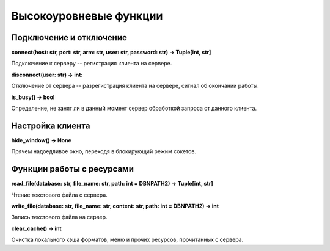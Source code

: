 =======================
Высокоуровневые функции
=======================

Подключение и отключение
========================

**connect(host: str, port: str, arm: str, user: str, password: str) -> Tuple[int, str]**

Подключение к серверу -- регистрация клиента на сервере.

**disconnect(user: str) -> int:**

Отключение от сервера -- разрегистрация клиента на сервере, сигнал об окончании работы.

**is_busy() -> bool**

Определение, не занят ли в данный момент сервер обработкой запроса от данного клиента.

Настройка клиента
=================

**hide_window() -> None**

Прячем надоедливое окно, переходя в блокирующий режим сокетов.

Функции работы с ресурсами
==========================

**read_file(database: str, file_name: str, path: int = DBNPATH2) -> Tuple\[int, str\]**

Чтение текстового файла с сервера.

**write_file(database: str, file_name: str, content: str, path: int = DBNPATH2) -> int**

Запись текстового файла на сервер.

**clear_cache() -> int**

Очистка локального кэша форматов, меню и прочих ресурсов, прочитанных с сервера.

